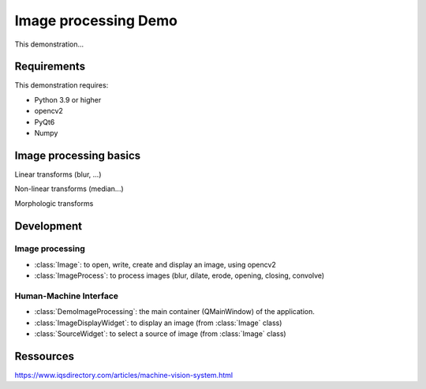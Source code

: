 Image processing Demo
#####################

This demonstration...

Requirements
************

This demonstration requires:

* Python 3.9 or higher
* opencv2
* PyQt6
* Numpy

Image processing basics
***********************

Linear transforms (blur, ...)

Non-linear transforms (median...)

Morphologic transforms


Development
***********

Image processing
================

* :class:`Image`: to open, write, create and display an image, using opencv2
* :class:`ImageProcess`: to process images (blur, dilate, erode, opening, closing, convolve)

Human-Machine Interface
=======================

* :class:`DemoImageProcessing`: the main container (QMainWindow) of the application.
* :class:`ImageDisplayWidget`: to display an image (from :class:`Image` class)
* :class:`SourceWidget`: to select a source of image (from :class:`Image` class)


Ressources
**********

https://www.iqsdirectory.com/articles/machine-vision-system.html
